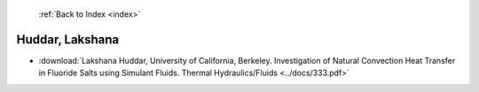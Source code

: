  :ref:`Back to Index <index>`

Huddar, Lakshana
----------------

* :download:`Lakshana Huddar, University of California, Berkeley. Investigation of Natural Convection Heat Transfer in Fluoride Salts using Simulant Fluids. Thermal Hydraulics/Fluids <../docs/333.pdf>`
